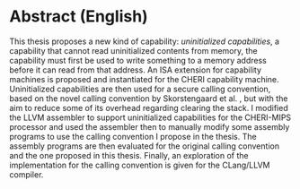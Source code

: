 * Abstract (English)
  :PROPERTIES:
  :UNNUMBERED: notoc
  :END:
  This thesis proposes a new kind of capability: /uninitialized capabilities/, a capability that cannot read
  uninitialized contents from memory, the capability must first be used to write something to a memory
  address before it can read from that address. An ISA extension for capability machines is proposed
  and instantiated for the CHERI capability machine. Uninitialized capabilities are then used for a 
  secure calling convention, based on the novel calling convention by Skorstengaard et al. \parencite{skorstengaard2018reasoning},
  but with the aim to reduce some of its overhead regarding clearing the stack.
  I modified the LLVM assembler to support uninitialized capabilities for the CHERI-MIPS processor
  and used the assembler then to manually modify some assembly programs to use the calling convention I propose
  in the thesis.
  The assembly programs are then evaluated for the original calling convention and the one proposed
  in this thesis. Finally, an exploration of the implementation for the calling convention is given for
  the CLang/LLVM compiler.

